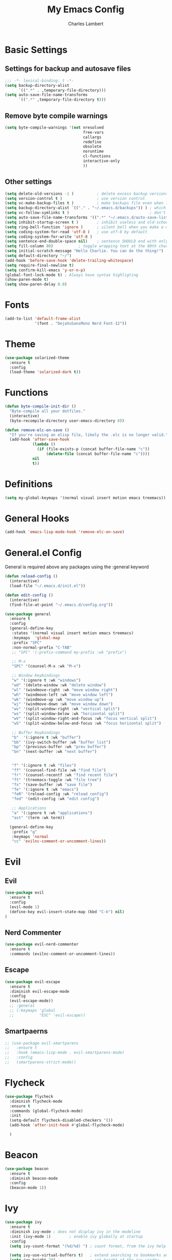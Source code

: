 #+TITLE: My Emacs Config
#+AUTHOR: Charles Lambert

* Basic Settings
** Settings for backup and autosave files
#+BEGIN_SRC emacs-lisp
  ;;; -*- lexical-binding: t -*-
  (setq backup-directory-alist
        `((".*" . ,temporary-file-directory)))
  (setq auto-save-file-name-transforms
        `((".*" ,temporary-file-directory t)))
#+END_SRC

** Remove byte compile warnings
#+BEGIN_SRC emacs-lisp
(setq byte-compile-warnings '(not nresolved
                                  free-vars
                                  callargs
                                  redefine
                                  obsolete
                                  noruntime
                                  cl-functions
                                  interactive-only
                                  ))
#+END_SRC

** Other settings
# TODO: Need to sort throug these
#+BEGIN_SRC emacs-lisp
  (setq delete-old-versions -1 )          ; delete excess backup versions silently
  (setq version-control t )               ; use version control
  (setq vc-make-backup-files t )          ; make backups file even when in version controlled dir
  (setq backup-directory-alist `(("." . "~/.emacs.d/backups")) ) ; which directory to put backups file
  (setq vc-follow-symlinks t )                                   ; don't ask for confirmation when opening symlinked file
  (setq auto-save-file-name-transforms '((".*" "~/.emacs.d/auto-save-list/" t)) ) ;transform backups file name
  (setq inhibit-startup-screen t )        ; inhibit useless and old-school startup screen
  (setq ring-bell-function 'ignore )      ; silent bell when you make a mistake
  (setq coding-system-for-read 'utf-8 )   ; use utf-8 by default
  (setq coding-system-for-write 'utf-8 )
  (setq sentence-end-double-space nil)    ; sentence SHOULD end with only a point.
  (setq fill-column 80)           ; toggle wrapping text at the 80th character
  (setq initial-scratch-message "Hello Charlie. You can do the thing!")
  (setq default-directory "~/")
  (add-hook 'before-save-hook 'delete-trailing-whitespace)
  (setq require-final-newline t)
  (setq confirm-kill-emacs 'y-or-n-p)
  (global-font-lock-mode t) ; Always have syntax highligting
  (show-paren-mode t)
  (setq show-paren-delay 0.0)
#+END_SRC

* Fonts
#+BEGIN_SRC emacs-lisp
(add-to-list 'default-frame-alist
             '(font . "DejaVuSansMono Nerd Font-12"))
#+END_SRC

* Theme
#+BEGIN_SRC emacs-lisp
(use-package solarized-theme
  :ensure t
  :config
  (load-theme 'solarized-dark t))
#+END_SRC

* Functions
#+BEGIN_SRC emacs-lisp
  (defun byte-compile-init-dir ()
    "Byte-compile all your dotfiles."
    (interactive)
    (byte-recompile-directory user-emacs-directory 0))

  (defun remove-elc-on-save ()
    "If you're saving an elisp file, likely the .elc is no longer valid."
    (add-hook 'after-save-hook
              (lambda ()
                (if (file-exists-p (concat buffer-file-name "c"))
                    (delete-file (concat buffer-file-name "c"))))
              nil
              t))

#+END_SRC
* Definitions
#+BEGIN_SRC emacs-lisp
(setq my-global-keymaps '(normal visual insert motion emacs treemacs))
#+END_SRC
* General Hooks
#+BEGIN_SRC emacs-lisp
(add-hook 'emacs-lisp-mode-hook 'remove-elc-on-save)
#+END_SRC
* General.el Config
General is required above any packages using the :general keyword
#+BEGIN_SRC emacs-lisp
  (defun reload-config ()
    (interactive)
    (load-file "~/.emacs.d/init.el"))

  (defun edit-config ()
    (interactive)
    (find-file-at-point "~/.emacs.d/config.org"))

  (use-package general
    :ensure t
    :config
    (general-define-key
     :states '(normal visual insert motion emacs treemacs)
     :keymaps  'global-map
     :prefix "SPC"
     :non-normal-prefix "C-TAB"
     ;; "SPC" '(:prefix-command my-prefix :wk "prefix")

     ;; M-x
     "SPC" '(counsel-M-x :wk "M-x")

     ;; Window Keybindings
     "w" '(:ignore t :wk "windows")
     "wd" '(delete-window :wk "delete window")
     "wl" '(windmove-right :wk "move window right")
     "wh" '(windmove-left :wk "move window left")
     "wk" '(windmove-up :wk "move window up")
     "wj" '(windmove-down :wk "move window down")
     "wv" '(split-window-right :wk "vertical split")
     "ws" '(split-window-below :wk "horizontal split")
     "wV" '(split-window-right-and-focus :wk "focus vertical split")
     "wS" '(split-window-below-and-focus :wk "focus horizontal split")

     ;; Buffer Keybindings
     "b"  '(:ignore t :wk "buffer")
     "bb" '(ivy-switch-buffer :wk "buffer list")
     "bp" '(previous-buffer :wk "prev buffer")
     "bn" '(next-buffer :wk "next buffer")


     "f" '(:ignore t :wk "files")
     "ff" '(counsel-find-file :wk "find file")
     "fr" '(counsel-recentf :wk "find recent file")
     "ft" '(treemacs-toggle :wk "file tree")
     "fs" '(save-buffer :wk "save file")
     "fe" '(:ignore t :wk "emacs")
     "feR" '(reload-config :wk "reload config")
     "fed" '(edit-config :wk "edit config")

     ;; Applications
     "a" '(:ignore t :wk "applications")
     "ast" '(term :wk term))

    (general-define-key
     :prefix "g"
     :keymaps 'normal
     "cc" 'evilnc-comment-or-uncomment-lines))
#+END_SRC
* Evil
** Evil
#+BEGIN_SRC emacs-lisp
  (use-package evil
    :ensure t
    :config
    (evil-mode 1)
    (define-key evil-insert-state-map (kbd "C-k") nil)
  )
#+END_SRC

** Nerd Commenter
#+BEGIN_SRC emacs-lisp
(use-package evil-nerd-commenter
  :ensure t
  :commands (evilnc-comment-or-uncomment-lines))
#+END_SRC

** Escape
#+BEGIN_SRC emacs-lisp
  (use-package evil-escape
    :ensure t
    :diminish evil-escape-mode
    :config
    (evil-escape-mode))
    ;; :general
    ;; (:keymaps 'global
    ;;           "ESC" 'evil-escape))
#+END_SRC

** Smartpaerns
#+BEGIN_SRC emacs-lisp
  ;; (use-package evil-smartparens
  ;;   :ensure t
  ;;   :hook (emacs-lisp-mode . evil-smartparens-mode)
  ;;   :config
  ;;   (smartparens-strict-mode))
#+END_SRC
* Flycheck
#+BEGIN_SRC emacs-lisp
(use-package flycheck
  :diminish flycheck-mode
  :ensure t
  :commands (global-flycheck-mode)
  :init
  (setq-default flycheck-disabled-checkers '())
  (add-hook 'after-init-hook #'global-flycheck-mode)

  )
#+END_SRC

* Beacon
#+BEGIN_SRC emacs-lisp
(use-package beacon
  :ensure t
  :diminish beacon-mode
  :config
  (beacon-mode 1))
#+END_SRC

* Ivy
#+BEGIN_SRC emacs-lisp
  (use-package ivy
    :ensure t
    :diminish ivy-mode ; does not display ivy in the modeline
    :init (ivy-mode 1)        ; enable ivy globally at startup
    :config
    (setq ivy-count-format "(%d/%d) ") ; count format, from the ivy help page

    (setq ivy-use-virtual-buffers t)   ; extend searching to bookmarks and …
    (setq ivy-height 20)               ; set height of the ivy window
    :general
    (:keymaps 'ivy-minibuffer-map
              "C-j" 'ivy-next-line
              "C-k" 'ivy-previous-line)
    )
#+END_SRC

* Counsel
#+BEGIN_SRC emacs-lisp
(use-package counsel
  :ensure t
  :diminish counsel-mode
  :commands (counsel-M-x counsel-find-file counsel-recentf)
  :config
  (counsel-mode))
#+END_SRC

* Which-key
#+BEGIN_SRC emacs-lisp
(use-package which-key
  :ensure t
  :diminish which-key-mode
  :config
  (setq which-key-idle-delay 0.3)
  (which-key-mode))
#+END_SRC

* Modeline
** Icons
#+BEGIN_SRC emacs-lisp
(use-package mode-icons
  :ensure t
  :config
  (mode-icons-mode))
#+END_SRC

** Spaceline
#+BEGIN_SRC emacs-lisp
(use-package spaceline
  :ensure mode-icons
  :config
  (require 'spaceline-config)
  (setq spaceline-highlight-face-func 'spaceline-highlight-face-evil-state)
  (spaceline-spacemacs-theme))
#+END_SRC

* Company
#+BEGIN_SRC emacs-lisp
  (use-package company
    :ensure t
    :defer nil
    :diminish company-mode
    :config
    (global-company-mode)
    :general
    (:keymaps 'company-mode-map
              "C-j" 'company-select-next
              "C-k" 'company-select-previous))

#+END_SRC

* Treemacs
#+BEGIN_SRC emacs-lisp
  (use-package treemacs
    :ensure t
    :config
    (treemacs-follow-mode t))

  (use-package treemacs-evil
    :ensure t
    :after treemacs)
#+END_SRC
* Org
#+BEGIN_SRC emacs-lisp
  (use-package org
    :ensure t
    :config
    (setq org-log-done t)
    (setq org-agenda-files (list "~/org/work.org"
                               "~/org/school.org"
                               "~/org/home.org"))
    )

  (use-package org-bullets
  :ensure t
  :hook (org-mode . org-bullets-mode))

#+END_SRC
* Languages
** Python
#+BEGIN_SRC emacs-lisp
   (use-package company-anaconda
    :ensure t
    :after company
    :config
    (add-to-list 'company-backends 'company-anaconda)
    )

  (use-package anaconda-mode
    :ensure t
    :hook python-mode
    :hook (python-mode . anaconda-eldoc-mode)
    :general
    (:states 'normal
     :keymaps 'python-mode-map
     :prefix "SPC"
     "m" '(:ignore t :wk "python mode")
     "me" '(:ignore t :wk "enviornment")
     "mea" '(pythonic-activate :wk "activate enviornment"))
    )
#+END_SRC
** Javascript-jsx
*** Tern
#+BEGIN_SRC emacs-lisp
  (add-to-list 'exec-path "/home/charlie/.npm-global/bin")

  (use-package tern
    :ensure t
    :mode ("\\.js" . tern-mode))

  (use-package company-tern
    :ensure t
    :after company
    :config
    (add-to-list 'company-backends 'company-tern))
#+END_SRC
*** Rjsx
#+BEGIN_SRC emacs-lisp
  (use-package rjsx-mode
    :ensure t
    :mode ("\\.js" . rjsx-mode)
    :config
    )
#+END_SRC

*** Eslint
#+BEGIN_SRC emacs-lisp
  (setq-default flycheck-disabled-checkers
    (append flycheck-disabled-checkers
            '(javascript-jshint)))



#+END_SRC
* Testing
